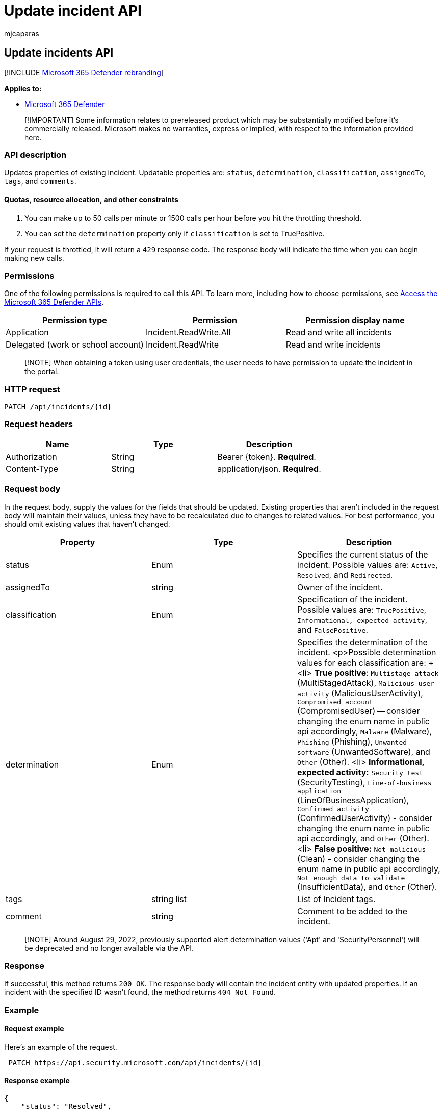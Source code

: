 = Update incident API
:audience: ITPro
:author: mjcaparas
:description: Learn how to update incidents using Microsoft 365 Defender API
:f1.keywords: ["NOCSH"]
:keywords: update, api, incident
:manager: dansimp
:ms.author: macapara
:ms.collection: M365-security-compliance
:ms.custom: api
:ms.localizationpriority: medium
:ms.mktglfcycl: deploy
:ms.pagetype: security
:ms.service: microsoft-365-security
:ms.sitesec: library
:ms.subservice: m365d
:ms.topic: conceptual
:search.appverid: ["MOE150", "MET150"]
:search.product: eADQiWindows 10XVcnh

== Update incidents API

[!INCLUDE xref:../includes/microsoft-defender.adoc[Microsoft 365 Defender rebranding]]

*Applies to:*

* https://go.microsoft.com/fwlink/?linkid=2118804[Microsoft 365 Defender]

____
[!IMPORTANT] Some information relates to prereleased product which may be substantially modified before it's commercially released.
Microsoft makes no warranties, express or implied, with respect to the information provided here.
____

=== API description

Updates properties of existing incident.
Updatable properties are: `status`, `determination`, `classification`, `assignedTo`, `tags`, and `comments`.

==== Quotas, resource allocation, and other constraints

. You can make up to 50 calls per minute or 1500 calls per hour before you hit the throttling threshold.
. You can set the `determination` property only if `classification` is set to TruePositive.

If your request is throttled, it will return a `429` response code.
The response body will indicate the time when you can begin making new calls.

=== Permissions

One of the following permissions is required to call this API.
To learn more, including how to choose permissions, see xref:api-access.adoc[Access the Microsoft 365 Defender APIs].

|===
| Permission type | Permission | Permission display name

| Application
| Incident.ReadWrite.All
| Read and write all incidents

| Delegated (work or school account)
| Incident.ReadWrite
| Read and write incidents
|===

____
[!NOTE] When obtaining a token using user credentials, the user needs to have permission to update the incident in the portal.
____

=== HTTP request

[,http]
----
PATCH /api/incidents/{id}
----

=== Request headers

|===
| Name | Type | Description

| Authorization
| String
| Bearer \{token}.
*Required*.

| Content-Type
| String
| application/json.
*Required*.
|===

=== Request body

In the request body, supply the values for the fields that should be updated.
Existing properties that aren't included in the request body will maintain their values, unless they have to be recalculated due to changes to related values.
For best performance, you should omit existing values that haven't changed.

|===
| Property | Type | Description

| status
| Enum
| Specifies the current status of the incident.
Possible values are: `Active`, `Resolved`, and `Redirected`.

| assignedTo
| string
| Owner of the incident.

| classification
| Enum
| Specification of the incident.
Possible values are: `TruePositive`, `Informational, expected activity`, and `FalsePositive`.

| determination
| Enum
| Specifies the determination of the incident.
<p>Possible determination values for each classification are: + <li> *True positive*: `Multistage attack` (MultiStagedAttack), `Malicious user activity` (MaliciousUserActivity), `Compromised account` (CompromisedUser) -- consider changing the enum name in public api accordingly, `Malware` (Malware), `Phishing` (Phishing), `Unwanted software` (UnwantedSoftware), and `Other` (Other).
<li> *Informational, expected activity:* `Security test` (SecurityTesting), `Line-of-business application` (LineOfBusinessApplication), `Confirmed activity` (ConfirmedUserActivity) - consider changing the enum name in public api accordingly, and `Other` (Other).
<li>  *False positive:* `Not malicious` (Clean) - consider changing the enum name in public api accordingly, `Not enough data to validate` (InsufficientData), and `Other` (Other).

| tags
| string list
| List of Incident tags.

| comment
| string
| Comment to be added to the incident.
|===

____
[!NOTE] Around August 29, 2022, previously supported alert determination values ('Apt' and 'SecurityPersonnel') will be deprecated and no longer available via the API.
____

=== Response

If successful, this method returns `200 OK`.
The response body will contain the incident entity with updated properties.
If an incident with the specified ID wasn't found, the method returns  `404 Not Found`.

=== Example

==== Request example

Here's an example of the request.

[,http]
----
 PATCH https://api.security.microsoft.com/api/incidents/{id}
----

==== Response example

[,json]
----
{
    "status": "Resolved",
    "assignedTo": "secop2@contoso.com",
    "classification": "TruePositive",
    "determination": "Malware",
    "tags": ["Yossi's playground", "Don't mess with the Zohan"],
    "comments": [
          {
              "comment": "pen testing",
              "createdBy": "secop2@contoso.com",
              "createdTime": "2021-05-02T09:34:21.5519738Z"
          },
          {
              "comment": "valid incident",
              "createdBy": "secop2@contoso.comt",
              "createdTime": "2021-05-02T09:36:27.6652581Z"
          }
      ]
}
----

=== Related articles

* xref:api-access.adoc[Access the Microsoft 365 Defender APIs]
* xref:api-terms.adoc[Learn about API limits and licensing]
* xref:api-error-codes.adoc[Understand error codes]
* xref:api-incident.adoc[Incident APIs]
* xref:api-list-incidents.adoc[List incidents]
* xref:incidents-overview.adoc[Incidents overview]
